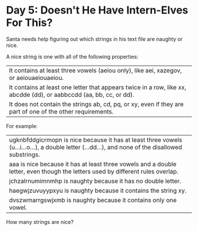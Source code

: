 * Day 5: Doesn't He Have Intern-Elves For This?
Santa needs help figuring out which strings in his text file are naughty or nice.

A nice string is one with all of the following properties:

| It contains at least three vowels (aeiou only), like aei, xazegov, or aeiouaeiouaeiou.                              |
| It contains at least one letter that appears twice in a row, like xx, abcdde (dd), or aabbccdd (aa, bb, cc, or dd). |
| It does not contain the strings ab, cd, pq, or xy, even if they are part of one of the other requirements.          |
For example:

| ugknbfddgicrmopn is nice because it has at least three vowels (u...i...o...), a double letter (...dd...), and none of the disallowed substrings. |
| aaa is nice because it has at least three vowels and a double letter, even though the letters used by different rules overlap.                   |
| jchzalrnumimnmhp is naughty because it has no double letter.                                                                                     |
| haegwjzuvuyypxyu is naughty because it contains the string xy.                                                                                   |
| dvszwmarrgswjxmb is naughty because it contains only one vowel.                                                                                  |

How many strings are nice?
